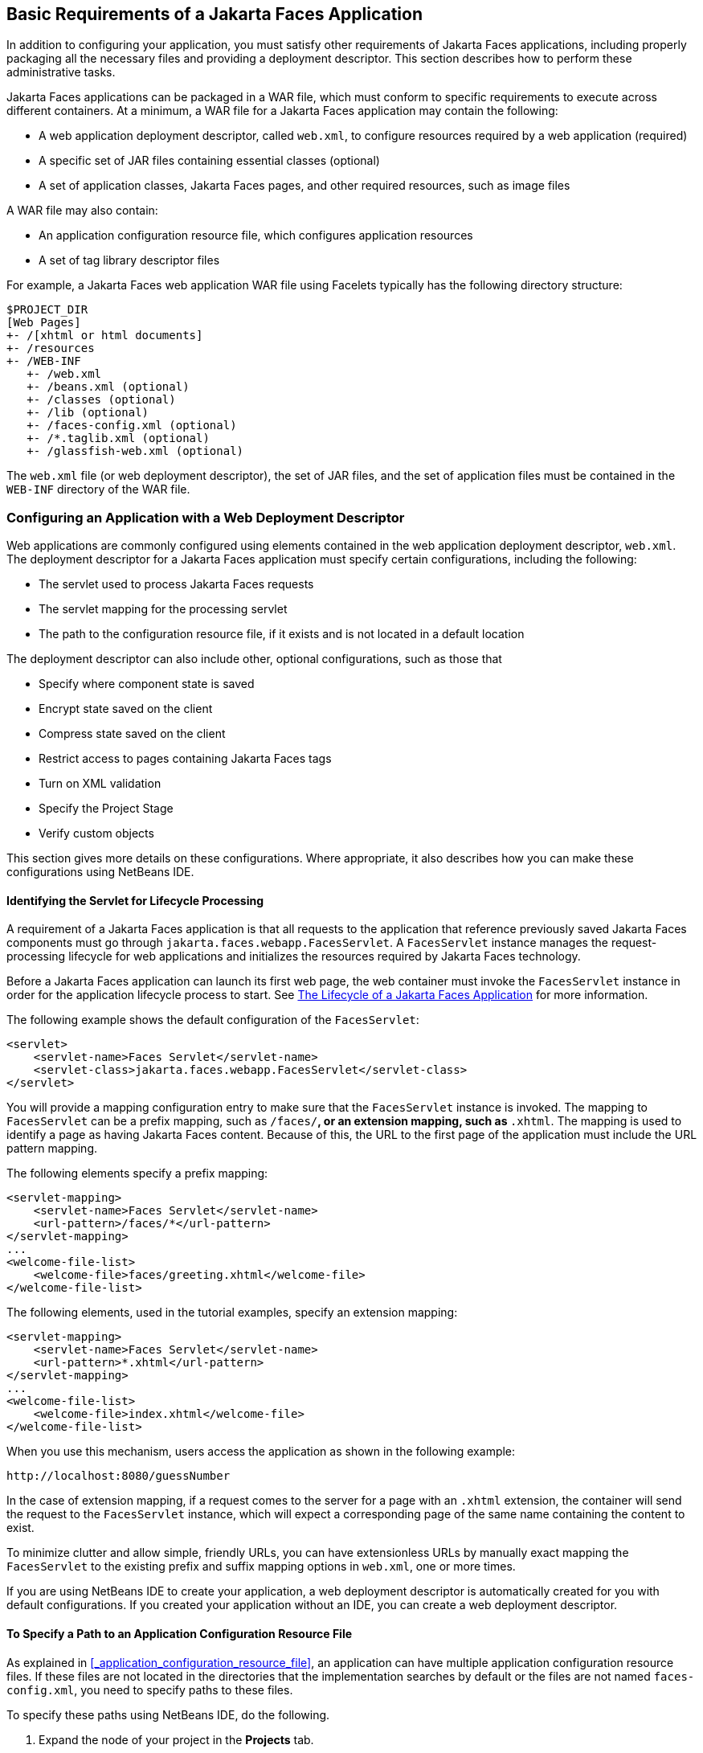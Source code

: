 == Basic Requirements of a Jakarta Faces Application

In addition to configuring your application, you must satisfy other requirements of Jakarta Faces applications, including properly packaging all the necessary files and providing a deployment descriptor.
This section describes how to perform these administrative tasks.

Jakarta Faces applications can be packaged in a WAR file, which must conform to specific requirements to execute across different containers.
At a minimum, a WAR file for a Jakarta Faces application may contain the following:

* A web application deployment descriptor, called `web.xml`, to configure resources required by a web application (required)

* A specific set of JAR files containing essential classes (optional)

* A set of application classes, Jakarta Faces pages, and other required resources, such as image files

A WAR file may also contain:

* An application configuration resource file, which configures application resources

* A set of tag library descriptor files

For example, a Jakarta Faces web application WAR file using Facelets typically has the following directory structure:

----
$PROJECT_DIR
[Web Pages]
+- /[xhtml or html documents]
+- /resources
+- /WEB-INF
   +- /web.xml
   +- /beans.xml (optional)
   +- /classes (optional)
   +- /lib (optional)
   +- /faces-config.xml (optional)
   +- /*.taglib.xml (optional)
   +- /glassfish-web.xml (optional)
----

The `web.xml` file (or web deployment descriptor), the set of JAR files, and the set of application files must be contained in the `WEB-INF` directory of the WAR file.

=== Configuring an Application with a Web Deployment Descriptor

Web applications are commonly configured using elements contained in the web application deployment descriptor, `web.xml`.
The deployment descriptor for a Jakarta Faces application must specify certain configurations, including the following:

* The servlet used to process Jakarta Faces requests

* The servlet mapping for the processing servlet

* The path to the configuration resource file, if it exists and is not located in a default location

The deployment descriptor can also include other, optional configurations, such as those that

* Specify where component state is saved

* Encrypt state saved on the client

* Compress state saved on the client

* Restrict access to pages containing Jakarta Faces tags

* Turn on XML validation

* Specify the Project Stage

* Verify custom objects

This section gives more details on these configurations.
Where appropriate, it also describes how you can make these configurations using NetBeans IDE.

==== Identifying the Servlet for Lifecycle Processing

A requirement of a Jakarta Faces application is that all requests to the application that reference previously saved Jakarta Faces components must go through `jakarta.faces.webapp.FacesServlet`.
A `FacesServlet` instance manages the request-processing lifecycle for web applications and initializes the resources required by Jakarta Faces technology.

Before a Jakarta Faces application can launch its first web page, the web container must invoke the `FacesServlet` instance in order for the application lifecycle process to start.
See xref:jsf-intro/jsf-intro.adoc#_the_lifecycle_of_a_jakarta_faces_application[The Lifecycle of a Jakarta Faces Application] for more information.

The following example shows the default configuration of the `FacesServlet`:

[source,xml]
----
<servlet>
    <servlet-name>Faces Servlet</servlet-name>
    <servlet-class>jakarta.faces.webapp.FacesServlet</servlet-class>
</servlet>
----

You will provide a mapping configuration entry to make sure that the `FacesServlet` instance is invoked.
The mapping to `FacesServlet` can be a prefix mapping, such as `/faces/*`, or an extension mapping, such as `*.xhtml`.
The mapping is used to identify a page as having Jakarta Faces content.
Because of this, the URL to the first page of the application must include the URL pattern mapping.

The following elements specify a prefix mapping:

[source,xml]
----
<servlet-mapping>
    <servlet-name>Faces Servlet</servlet-name>
    <url-pattern>/faces/*</url-pattern>
</servlet-mapping>
...
<welcome-file-list>
    <welcome-file>faces/greeting.xhtml</welcome-file>
</welcome-file-list>
----

The following elements, used in the tutorial examples, specify an extension mapping:

[source,xml]
----
<servlet-mapping>
    <servlet-name>Faces Servlet</servlet-name>
    <url-pattern>*.xhtml</url-pattern>
</servlet-mapping>
...
<welcome-file-list>
    <welcome-file>index.xhtml</welcome-file>
</welcome-file-list>
----

When you use this mechanism, users access the application as shown in the following example:

----
http://localhost:8080/guessNumber
----

In the case of extension mapping, if a request comes to the server for a page with an `.xhtml` extension, the container will send the request to the `FacesServlet` instance, which will expect a corresponding page of the same name containing the content to exist.

To minimize clutter and allow simple, friendly URLs, you can have extensionless URLs by manually exact mapping the `FacesServlet` to the existing prefix and suffix mapping options in `web.xml`, one or more times.

If you are using NetBeans IDE to create your application, a web deployment descriptor is automatically created for you with default configurations.
If you created your application without an IDE, you can create a web deployment descriptor.

==== To Specify a Path to an Application Configuration Resource File

As explained in <<_application_configuration_resource_file>>, an application can have multiple application configuration resource files.
If these files are not located in the directories that the implementation searches by default or the files are not named `faces-config.xml`, you need to specify paths to these files.

To specify these paths using NetBeans IDE, do the following.

. Expand the node of your project in the *Projects* tab.

. Expand the *Web Pages* and *WEB-INF* nodes that are under the project node.

. Double-click `web.xml`.

. After the `web.xml` file appears in the editor, click *General* at the top of the editor window.

. Expand the *Context Parameters* node.

. Click *Add*.

. In the Add Context Parameter dialog box:

.. Enter `jakarta.faces.CONFIG_FILES` in the *Parameter Name* field.

.. Enter the path to your configuration file in the *Parameter Value* field.

.. Click *OK*.

.. Repeat steps 1 through 7 for each configuration file.

==== To Specify Where State Is Saved

For all the components in a web application, you can specify in your deployment descriptor where you want the state to be saved, on either client or server.
You do this by setting a context parameter in your deployment descriptor.
By default, state is saved on the server, so you need to specify this context parameter only if you want to save state on the client.
See xref:jsf-custom/jsf-custom.adoc#_saving_and_restoring_state[Saving and Restoring State] for information on the advantages and disadvantages of each location.

To specify where state is saved using NetBeans IDE, do the following.

. Expand the node of your project in the *Projects* tab.

. Expand the *Web Pages* and *WEB-INF* nodes under the project node.

. Double-click `web.xml`.

. After the `web.xml` file appears in the editor window, click *General* at the top of the editor window.

. Expand the *Context Parameters* node.

. Click *Add*.

. In the Add Context Parameter dialog box:

.. Enter `jakarta.faces.STATE_SAVING_METHOD` in the *Parameter Name* field.

.. Enter `client` or `server` in the *Parameter Value* field.

.. Click *OK*.

If state is saved on the client, the state of the entire view is rendered to a hidden field on the page.
The Jakarta Faces implementation saves the state on the server by default.
Duke's Forest saves its state on the client.

=== Configuring Project Stage

Project Stage is a context parameter identifying the status of a Jakarta Faces application in the software lifecycle.
The stage of an application can affect the behavior of the application.
For example, error messages can be displayed during the Development stage but suppressed during the Production stage.

The possible Project Stage values are as follows:

* `Development`

* `UnitTest`

* `SystemTest`

* `Production`

Project Stage is configured through a context parameter in the web deployment descriptor file.
Here is an example:

[source,java]
----
<context-param>
    <param-name>jakarta.faces.PROJECT_STAGE</param-name>
    <param-value>Development</param-value>
</context-param>
----

If no Project Stage is defined, the default stage is `Production`.
You can also add custom stages according to your requirements.

=== Including the Classes, Pages, and Other Resources

When packaging web applications using the included build scripts, you'll notice that the scripts package resources in the following ways.

* All web pages are placed at the top level of the WAR file.

* The `faces-config.xml` file and the `web.xml` file are packaged in the `WEB-INF` directory.

* All packages are stored in the `WEB-INF/classes/` directory.

* All application JAR files are packaged in the `WEB-INF/lib/` directory.

* All resource files are either under the root of the web application `/resources` directory or in the web application's classpath, the `META-INF/resources/_resourceIdentifier_` directory.
For more information on resources, see xref:jsf-facelets/jsf-facelets.adoc#_web_resources[Web Resources].

When packaging your own applications, you can use NetBeans IDE or you can use XML files such as those created for Maven.
You can modify the XML files to fit your situation.
However, you can continue to package your WAR files by using the directory structure described in this section, because this technique complies with the commonly accepted practice for packaging web applications.
